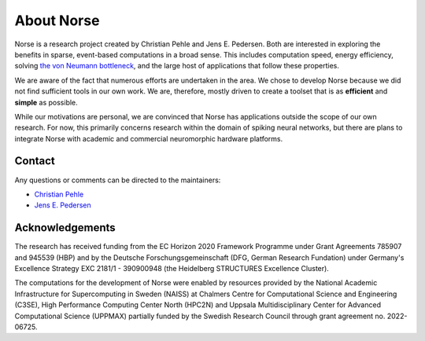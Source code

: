 .. _page-about:

About Norse
-----------

Norse is a research project created by Christian Pehle and Jens E. Pedersen.
Both are interested in exploring the benefits in sparse, event-based computations in a broad sense.
This includes computation speed, energy efficiency, solving `the von Neumann bottleneck <https://en.wikipedia.org/wiki/Von_Neumann_architecture#Von_Neumann_bottleneck>`_, 
and the large host of applications that follow these properties.

We are aware of the fact that numerous efforts are undertaken in the area.
We chose to develop Norse because we did not find sufficient tools in our own work.
We are, therefore, mostly driven to create a toolset that is as **efficient** and **simple** as possible.

While our motivations are personal, we are convinced that Norse has applications outside the scope of our own research.
For now, this primarily concerns research within the domain of spiking neural networks, but there are plans to integrate Norse with academic and commercial neuromorphic hardware platforms.

Contact
^^^^^^^

Any questions or comments can be directed to the maintainers:

* `Christian Pehle <https://github.com/cpehle/>`_
* `Jens E. Pedersen <https://github.com/jegp/>`_

Acknowledgements
^^^^^^^^^^^^^^^^
The research has received funding from the EC Horizon 2020 Framework Programme under Grant Agreements 785907 and 945539 (HBP) and by the Deutsche Forschungsgemeinschaft (DFG, German Research Fundation) under Germany's Excellence Strategy EXC 2181/1 - 390900948 (the Heidelberg STRUCTURES Excellence Cluster).

The computations for the development of Norse were enabled by resources provided by the National Academic Infrastructure for Supercomputing in Sweden (NAISS) at Chalmers Centre for Computational Science and Engineering (C3SE), High Performance Computing Center North (HPC2N) and Uppsala Multidisciplinary Center for Advanced Computational Science (UPPMAX) partially funded by the Swedish Research Council through grant agreement no. 2022-06725.